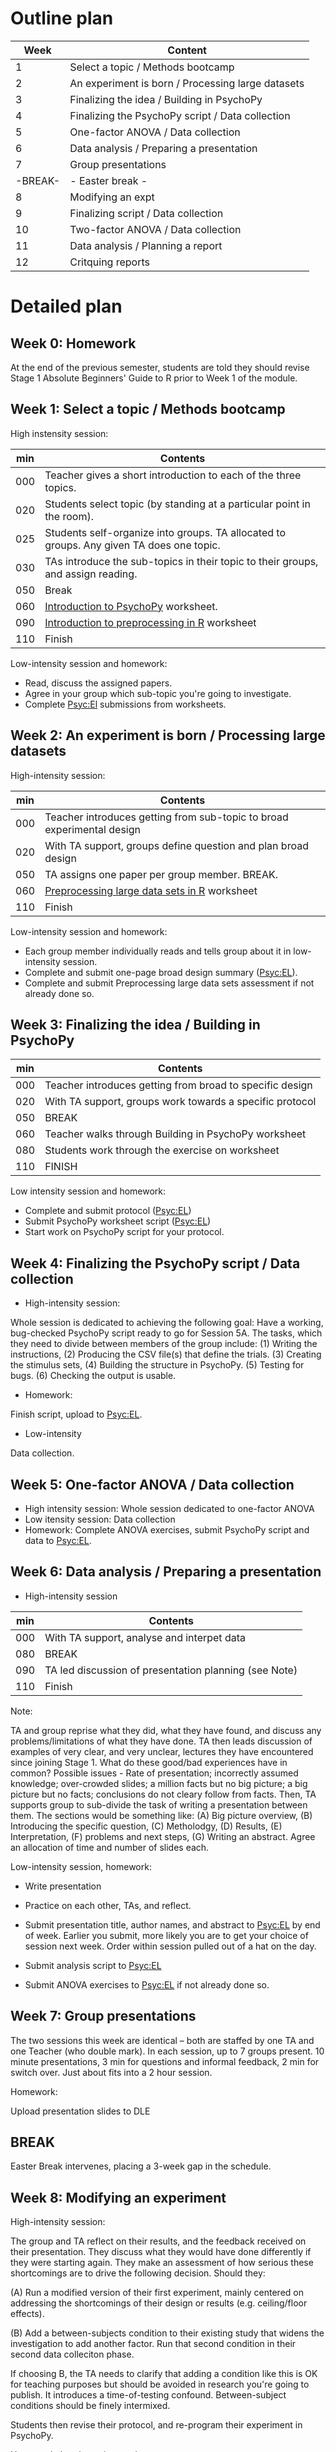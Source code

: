 * Outline plan
|    Week | Content                                           |
|---------+---------------------------------------------------|
|       1 | Select a topic / Methods bootcamp                 |
|       2 | An experiment is born / Processing large datasets |
|       3 | Finalizing the idea  / Building in PsychoPy       |
|       4 | Finalizing the PsychoPy script / Data collection  |
|       5 | One-factor ANOVA / Data collection                |
|       6 | Data analysis / Preparing a presentation          |
|       7 | Group presentations                               |
| -BREAK- | - Easter break -                                  |
|       8 | Modifying an expt                                 |
|       9 | Finalizing script / Data collection               |
|      10 | Two-factor ANOVA / Data collection                |
|      11 | Data analysis / Planning a report                 |
|      12 | Critquing reports                                 |

* Detailed plan
** Week 0: Homework
At the end of the previous semester, students are told they should revise Stage
1 Absolute Beginners' Guide to R prior to Week 1 of the module.
** Week 1: Select a topic / Methods bootcamp
High instensity session:

| min | Contents                                                                                 |
|-----+------------------------------------------------------------------------------------------|
| 000 | Teacher gives a short introduction to each of the three topics.                          |
| 020 | Students select topic (by standing at a particular point in the room).                   |
| 025 | Students self-organize into groups. TA allocated to groups. Any given TA does one topic. |
| 030 | TAs introduce the sub-topics in their topic to their groups, and assign reading.         |
| 050 | Break                                                                                    |
| 060 | _Introduction to PsychoPy_ worksheet.                                                    |
| 090 | _Introduction to preprocessing in R_ worksheet                                           |
| 110 | Finish 

Low-intensity session and homework:

- Read, discuss the assigned papers.
- Agree in your group which sub-topic you're going to investigate.
- Complete Psyc:El submissions from worksheets.

** Week 2: An experiment is born / Processing large datasets
High-intensity session:

| min | Contents                                                               |
|-----+------------------------------------------------------------------------|
| 000 | Teacher introduces getting from sub-topic to broad experimental design |
| 020 | With TA support, groups define question and plan broad design          |
| 050 | TA assigns one paper per group member. BREAK.                          |
| 060 | _Preprocessing large data sets in R_ worksheet                         |
| 110 | Finish                                                                 |

Low-intensity session and homework:

- Each group member individually reads and tells group about it in
  low-intensity session.
- Complete and submit one-page broad design summary (Psyc:EL).
- Complete and submit Preprocessing large data sets assessment if not already
  done so.

** Week 3: Finalizing the idea / Building in PsychoPy

| min | Contents                                                 |
|-----+----------------------------------------------------------|
| 000 | Teacher introduces getting from broad to specific design |
| 020 | With TA support, groups work towards a specific protocol |
| 050 | BREAK                                                    |
| 060 | Teacher walks through Building in PsychoPy worksheet     |
| 080 | Students work through the exercise on worksheet          |
| 110 | FINISH                                                   |

Low intensity session and homework:

- Complete and submit protocol (Psyc:EL)
- Submit PsychoPy worksheet script (Psyc:EL)
- Start work on PsychoPy script for your protocol.
** Week 4: Finalizing the PsychoPy script / Data collection
- High-intensity session:

Whole session is dedicated to achieving the following goal: Have a working,
bug-checked PsychoPy script ready to go for Session 5A. The tasks, which they
need to divide between members of the group include: (1) Writing the
instructions, (2) Producing the CSV file(s) that define the trials. (3)
Creating the stimulus sets, (4) Building the structure in PsychoPy. (5) Testing
for bugs. (6) Checking the output is usable.

- Homework:

Finish script, upload to Psyc:EL.

- Low-intensity

Data collection.

** Week 5: One-factor ANOVA / Data collection
- High intensity session: Whole session dedicated to one-factor ANOVA
- Low itensity session: Data collection
- Homework: Complete ANOVA exercises, submit PsychoPy script and data to Psyc:EL.
** Week 6: Data analysis / Preparing a presentation
- High-intensity session

| min | Contents                                              |
|-----+-------------------------------------------------------|
| 000 | With TA support, analyse and interpet data            |
| 080 | BREAK                                                 |
| 090 | TA led discussion of presentation planning (see Note) |
| 110 | Finish                                                |

Note:

TA and group reprise what they did, what they have found, and discuss any
problems/limitations of what they have done. TA then leads discussion of
examples of very clear, and very unclear, lectures they have encountered since
joining Stage 1. What do these good/bad experiences have in common? Possible
issues - Rate of presentation; incorrectly assumed knowledge; over-crowded
slides; a million facts but no big picture; a big picture but no facts;
conclusions do not cleary follow from facts. Then, TA supports group to
sub-divide the task of writing a presentation between them. The sections would
be something like: (A) Big picture overview, (B) Introducing the specific
question, (C) Metholodgy, (D) Results, (E) Interpretation, (F) problems and
next steps, (G) Writing an abstract.  Agree an allocation of time and number of
slides each.


Low-intensity session, homework:

- Write presentation

- Practice on each other, TAs, and reflect.

- Submit presentation title, author names, and abstract to Psyc:EL by end of
  week. Earlier you submit, more likely you are to get your choice of session
  next week. Order within session pulled out of a hat on the day.

- Submit analysis script to Psyc:EL

- Submit ANOVA exercises to Psyc:EL if not already done so.

** Week 7: Group presentations
The two sessions this week are identical -- both are staffed by one TA and one
Teacher (who double mark). In each session, up to 7 groups present. 10 minute
presentations, 3 min for questions and informal feedback, 2 min for switch
over. Just about fits into a 2 hour session.

Homework:

Upload presentation slides to DLE

** BREAK
Easter Break intervenes, placing a 3-week gap in the schedule.
** Week 8: Modifying an experiment 
High-intensity session:

The group and TA reflect on their results, and the feedback received
on their presentation. They discuss what they would have done differently if
they were starting again. They make an assessment of how serious these
shortcomings are to drive the following decision. Should they:

(A) Run a modified version of their first experiment, mainly centered on
addressing the shortcomings of their design or results (e.g. ceiling/floor
effects).

(B) Add a between-subjects condition to their existing study that widens the
investigation to add another factor. Run that second condition in their second
data colleciton phase. 

If choosing B, the TA needs to clarify that adding a condition like this
is OK for teaching purposes but should  be avoided in research you're going
to publish. It introduces a time-of-testing confound. Between-subject
conditions should be finely intermixed. 

Students then revise their protocol, and re-program their experiment in
PsychoPy.

Homework, low-intensity session:

- Submit revised protocol to Psyc:EL
- Reprogram experiment

** Week 9: Finalizing the PsychoPy script / Data collection
As Week 4.
** Week 10: Two-factor ANOVA / Data collection
- High intensity session: Whole session dedicated to two-factor ANOVA.
- Low itensity session: Data collection
- Homework: Complete ANOVA exercises, submit PsychoPy script and data to Psyc:EL.

** Week 11: Data analysis / Planning a report
- High-intensity session

| min | Contents                                                          |
|-----+-------------------------------------------------------------------|
| 000 | With TA support, analyse and interpet data                        |
| 080 | BREAK                                                             |
| 090 | Teacher presentation report writing                               |
| 110 | Finish                                                            |

Low-intensity session, homework:

- Bullet point plan of report
- Peer/TA feedback on bullet point plan. 
- Read the good/bad reports used in Week 12.
- Submit analysis script to Psyc:EL

** Week 12: Critiquing reports

| min | Content                                              |
|-----+------------------------------------------------------|
| 000 | TA-led good-and-bad reports activity (see Note 1)    |
| 050 | BREAK                                                |
| 060 | TA-led discussion of bullet point plans (see Note 2) |


Note 1: Groups are given one example 1st class and one example 2ii report (we
would put these together ourselves by coming up with an imaginary study,
writing it up well, and then breaking it). Can they tell why those two reports
differed in mark? What are the good points of the 1st class report? Where did
the 2ii report go wrong?

Note 2: All groups working with a TA get together.  Each sub-group, with an
audience of that TA's other two groups, talks through their bullet point
plan. TA and other groups provide feedback on what they found clear / unclear.

- Low-intensity session, homework:

Work on the report!

* Slides
- Introducing topics (learning-topics.odp)
- Experiment design (exp-design.odp)
- Report writing (report-writing.odp)
* Worksheets
** Introduction to PsychoPy
Download and install. Initial becnhmarking. Zipping and unzipping. Loading a
script. Running it. Entering subject number. Running through the
expeirment. Locating the 3 data files (csv, log, psydat). Keeping a
backup. Inspecting the CSV file - rows are trials, columns are info. Uses: A
basic-as-possible PsychoPy script in a ZIP archive that implements a short
conjunctive visual search experiment with two set sizes.
** Building in PsychoPy
How to use Builder View on PsychoPy to build your own experiment. Discusses the
two-panel interface of PsychoPy. Demonstrates creating an event, adding some
fixed-test instructions, adding a response key. CSV files as list of
trials. Text and picture presentation. Loops. Exercise: write script to
investigate wether lexical decision RT is affected by the
congruence/incongruence of a picture. A set of picture files is provided.

** Introduction to preprocessing in R
Load the PsychoPy CSV file. Select relevant columns. Rename columns. Produce
subject-level summary. Plot simple graph. Upload PsychoPy CSV file, and enter
subject-level sumamry in PschoPy for auto-marking. 
** Preprocessing large data sets in R
Uses resource of 25 participant files from "Introduction to preprocessing"
worksheet (different random sample of 25 from 200 for each student). Run script
from that worksheet on a few different people to illustrate between-subject
variability. Demonstrate development of script that loads in all 25 files and
makes one big data frame.  Introduce the idea of taking within-subject
differences as reducing that variabilty. Use R to take differences and produce
density plot, calculate mean and variance (some of this is revision). Upload
mean, variance, graph for auto-marking in Psyc:EL.

** One-factor ANOVA in R
Uses a large dataset provided to student. Starts with revision of b/subj t-test
and Bayesian equivalent. Then introduces within-subject versions. Introduces
within/subj ANOVA and Bayesian equivalent as an alternative method for doing
what we did with a within/subj t-test. Demonstrates how to do this with same
dataset. Explain an F-ratio as conceptually a similar thing to a t-value i.e. a
ratio of the size of the difference to the size of the variability. Shows how
to pick out the figures needed for a standard report of e.g. F(1, 243) = 2.12,
p < .001. Then, explain why we'd bother with something that's so similar to a
t-test - two reasons: (1) To have more than two nominal levels (covered this
worksheet), (2) to look at more than one factor at the same time (covered in a
later worksheet). Then, demonstrate one-factor w/subj ANOVA with a different
large dataset with 3 nominal levels. Upload results to Psyc:EL.
** Pairwise comparisons and sphericity corrections in R
Light revision of previous worksheet, and emphasis on what it means to have a
significant result when there are more than two nominal levels in the
factor. Demonstrate use of subsetting and a t-test to look at a specific pair
in the 6B data set. Discuss the rapdily increasing number of pairs in a set of
items, and the problem of multiple comparisons. Introduce Bonferroni as simple
(but conservative way to deal with this). Show how to do Bonferroni in
R. Describe sphericity assumption of ANOVA (pragmatically, rather than with
deeply underlying theory). Present GG and HF as ways of compensating from
divergence from this assumption. Focus on how to use within R rather than
details of how it works (although give some abstract sense of what these
corrections do). Upload results to Psyc:EL.



** Two-factor ANOVA in R
1. Introduces the concept of an interaction as a difference of differences. Spends
a bunch of time explaning this from as many angles as possible (including
graphical), because a lot of students find this really hard. Probably give some
examples from the published literature.

2. Students work through several examples of real data plotted and tabled in
various forms, with a potted explanation of the study, and are asked to record
in Psyc:EL whether (numerically) they show a clear interaction or not, and what the
interpretation is of these data in terms of the experiment run. 

3. Goes through a few examples of two-factor ANOVA with real data in
R, showing both NHST and Bayes  versions.




